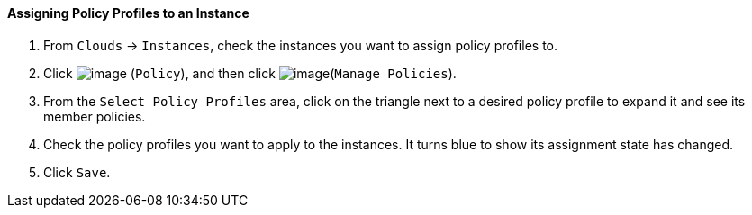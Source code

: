 ==== Assigning Policy Profiles to an Instance

. From `Clouds` -> `Instances`, check the instances you want to assign policy
profiles to.

. Click image:../images/1941.png[image] (`Policy`), and then click
image:../images/1952.png[image](`Manage Policies`).

. From the `Select Policy Profiles` area, click on the triangle next to a
desired policy profile to expand it and see its member policies.

. Check the policy profiles you want to apply to the instances. It turns
blue to show its assignment state has changed.

. Click `Save`.
